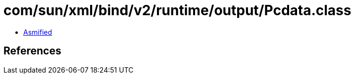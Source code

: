 = com/sun/xml/bind/v2/runtime/output/Pcdata.class

 - link:Pcdata-asmified.java[Asmified]

== References

